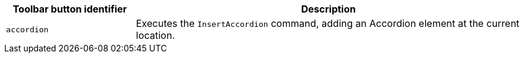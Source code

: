 [cols="1,3",options="header"]
|===
|Toolbar button identifier |Description
|`+accordion+` |Executes the `InsertAccordion` command, adding an Accordion element at the current location.
|===
